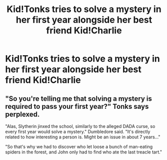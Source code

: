 #+TITLE: Kid!Tonks tries to solve a mystery in her first year alongside her best friend Kid!Charlie

* Kid!Tonks tries to solve a mystery in her first year alongside her best friend Kid!Charlie
:PROPERTIES:
:Author: Bleepbloopbotz2
:Score: 23
:DateUnix: 1565991057.0
:DateShort: 2019-Aug-17
:FlairText: Prompt
:END:

** "So you're telling me that solving a mystery is required to pass your first year?" Tonks says perplexed.

"Alas, Slytherin jinxed the school, similarly to the alleged DADA curse, so every first year would solve a mystery." Dumbledore said. "It's directly related to how interesting a person is. Might be an issue in about 7 years..."

"So that's why we had to discover who let loose a bunch of man-eating spiders in the forest, and John only had to find who ate the last treacle tart."
:PROPERTIES:
:Score: 22
:DateUnix: 1565996027.0
:DateShort: 2019-Aug-17
:END:
